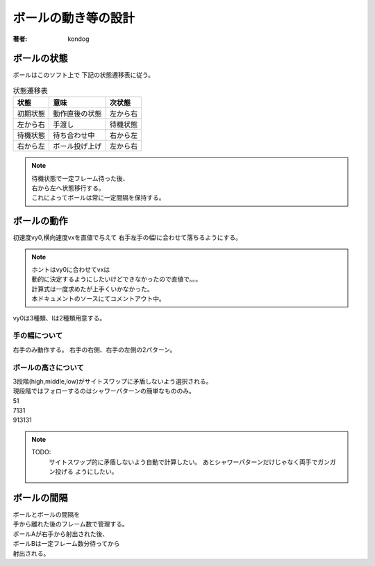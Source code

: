 =========================
ボールの動き等の設計
=========================

:著者: kondog

ボールの状態
============

ボールはこのソフト上で
下記の状態遷移表に従う。

.. table:: 状態遷移表

    =========== =================== ===========
    状態        意味                次状態  
    =========== =================== ===========
    初期状態    動作直後の状態      左から右
    左から右    手渡し              待機状態
    待機状態    待ち合わせ中        右から左
    右から左    ボール投げ上げ      左から右
    =========== =================== ===========

.. note::

    | 待機状態で一定フレーム待った後、
    | 右から左へ状態移行する。
    | これによってボールは常に一定間隔を保持する。

ボールの動作
============

初速度vy0,横向速度vxを直値で与えて
右手左手の幅lに合わせて落ちるようにする。

.. note::

    | ホントはvy0に合わせてvxは
    | 動的に決定するようにしたいけどできなかったので直値で。。。
    | 計算式は一度求めたが上手くいかなかった。
    | 本ドキュメントのソースにてコメントアウト中。

.. ボールの投げ上げ～着地までの動きは下記を満たす(はず)。
.. 
.. .. math:: 
.. 
..     l = vx * t
.. 
..     t = sum^{n=\frac{vy0}{g}}_{n=0}vy0-ng
.. 
.. .. table:: 変数定義
.. 
..     ======= =========================
..     変数名  意味
..     ======= =========================
..     l       右手左手間の距離
..     vx      ボールの横向きの速度
..     t       ボールの滞空時間
..     vy0     ボールの縦向きの初速度
..     g       重力加速度
..     ======= =========================
.. 
.. ここで、lは定数なので1番目の式をvxの関数に変更し、
.. 重力加速度をg=1とすると
.. 
.. .. math:: 
.. 
..     vx = \frac{l}{t}
.. 
..     t = sum^{n=vy0}_{n=0}vy0-n
.. 
.. これを解いて
.. 
.. .. math::
.. 
..     vx = \frac{2*l}{vy0*(vy0-1)}

vy0は3種類、lは2種類用意する。

手の幅について
--------------

右手のみ動作する。
右手の右側、右手の左側の2パターン。

ボールの高さについて
--------------------

| 3段階(high,middle,low)がサイトスワップに矛盾しないよう選択される。
| 現段階ではフォローするのはシャワーパターンの簡単なもののみ。
| 51
| 7131
| 913131

.. note::

    TODO:
        サイトスワップ的に矛盾しないよう自動で計算したい。
        あとシャワーパターンだけじゃなく両手でガンガン投げる
        ようにしたい。

ボールの間隔
============

| ボールとボールの間隔を
| 手から離れた後のフレーム数で管理する。
| ボールAが右手から射出された後、
| ボールBは一定フレーム数分待ってから
| 射出される。

